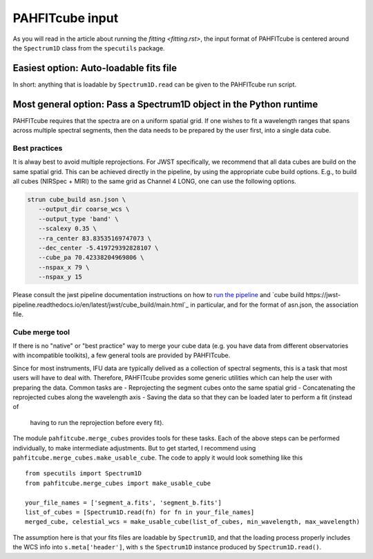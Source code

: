 PAHFITcube input
================

As you will read in the article about running the `fitting <fitting.rst>`, the
input format of PAHFITcube is centered around the ``Spectrum1D`` class from the
``specutils`` package.

Easiest option: Auto-loadable fits file
---------------------------------------

In short: anything that is loadable by ``Spectrum1D.read`` can be given to the
PAHFITcube run script.

Most general option: Pass a Spectrum1D object in the Python runtime
-------------------------------------------------------------------

PAHFITcube requires that the spectra are on a uniform spatial grid. If one
wishes to fit a wavelength ranges that spans across multiple spectral segments,
then the data needs to be prepared by the user first, into a single data cube.

Best practices
,,,,,,,,,,,,,,

It is alway best to avoid multiple reprojections. For JWST specifically, we
recommend that all data cubes are build on the same spatial grid. This can be
achieved directly in the pipeline, by using the appropriate cube build options.
E.g., to build all cubes (NIRSpec + MIRI) to the same grid as Channel 4 LONG,
one can use the following options.

.. code::

   strun cube_build asn.json \
      --output_dir coarse_wcs \
      --output_type 'band' \
      --scalexy 0.35 \
      --ra_center 83.83535169747073 \
      --dec_center -5.419729392828107 \
      --cube_pa 70.42338204969806 \
      --nspax_x 79 \
      --nspax_y 15

Please consult the jwst pipeline documentation instructions on how to `run the
pipeline
<https://jwst-pipeline.readthedocs.io/en/latest/jwst/user_documentation/running_pipeline_command_line.html>`_
and `cube build
https://jwst-pipeline.readthedocs.io/en/latest/jwst/cube_build/main.html`_ in
particular, and for the format of asn.json, the association file.

Cube merge tool
,,,,,,,,,,,,,,,

If there is no "native" or "best practice" way to merge your cube data (e.g. you
have data from different observatories with incompatible toolkits), a few
general tools are provided by PAHFITcube.

Since for most instruments, IFU data are typically delived as a collection of
spectral segments, this is a task that most users will have to deal with.
Therefore, PAHFITcube provides some generic utilities which can help the user
with preparing the data. Common tasks are
- Reprojecting the segment cubes onto the same spatial grid
- Concatenating the reprojected cubes along the wavelength axis
- Saving the data so that they can be loaded later to perform a fit (instead of
  having to run the reprojection before every fit).

The module ``pahfitcube.merge_cubes`` provides tools for these tasks. Each of
the above steps can be performed individually, to make intermediate adjustments.
But to get started, I recommend using
``pahfitcube.merge_cubes.make_usable_cube``. The code to apply it would look
something like this ::

    from specutils import Spectrum1D
    from pahfitcube.merge_cubes import make_usable_cube

    your_file_names = ['segment_a.fits', 'segment_b.fits']
    list_of_cubes = [Spectrum1D.read(fn) for fn in your_file_names]
    merged_cube, celestial_wcs = make_usable_cube(list_of_cubes, min_wavelength, max_wavelength)

The assumption here is that your fits files are loadable by ``Spectrum1D``, and
that the loading process properly includes the WCS info into
``s.meta['header']``, with ``s`` the ``Spectrum1D`` instance produced by
``Spectrum1D.read()``.

